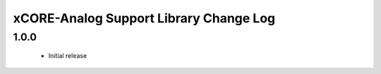 xCORE-Analog Support Library Change Log
=======================================

1.0.0
-----
  * Initial release
